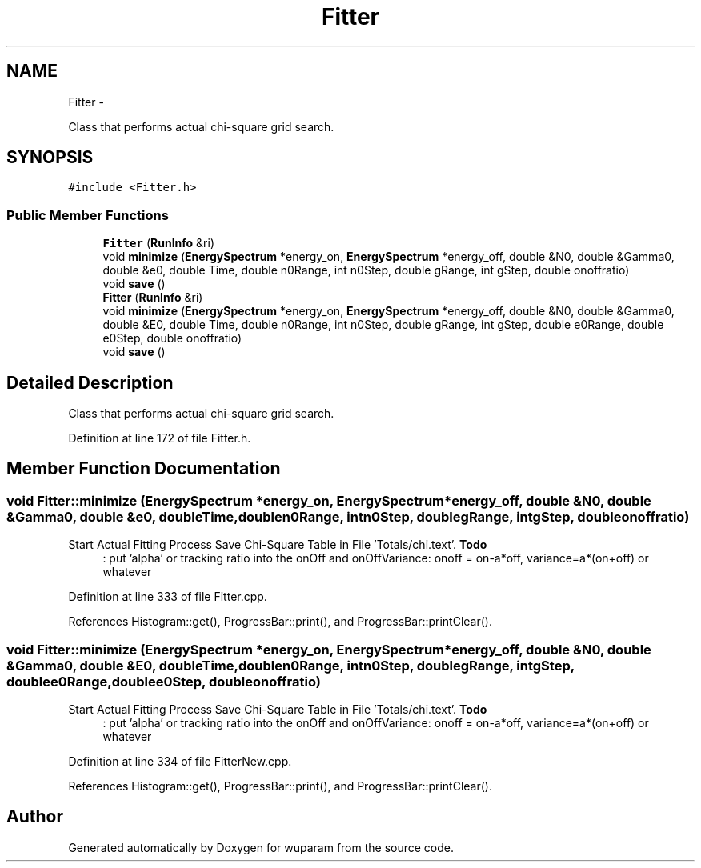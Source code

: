 .TH "Fitter" 3 "Tue Nov 1 2011" "Version 0.1" "wuparam" \" -*- nroff -*-
.ad l
.nh
.SH NAME
Fitter \- 
.PP
Class that performs actual chi-square grid search.  

.SH SYNOPSIS
.br
.PP
.PP
\fC#include <Fitter.h>\fP
.SS "Public Member Functions"

.in +1c
.ti -1c
.RI "\fBFitter\fP (\fBRunInfo\fP &ri)"
.br
.ti -1c
.RI "void \fBminimize\fP (\fBEnergySpectrum\fP *energy_on, \fBEnergySpectrum\fP *energy_off, double &N0, double &Gamma0, double &e0, double Time, double n0Range, int n0Step, double gRange, int gStep, double onoffratio)"
.br
.ti -1c
.RI "void \fBsave\fP ()"
.br
.ti -1c
.RI "\fBFitter\fP (\fBRunInfo\fP &ri)"
.br
.ti -1c
.RI "void \fBminimize\fP (\fBEnergySpectrum\fP *energy_on, \fBEnergySpectrum\fP *energy_off, double &N0, double &Gamma0, double &E0, double Time, double n0Range, int n0Step, double gRange, int gStep, double e0Range, double e0Step, double onoffratio)"
.br
.ti -1c
.RI "void \fBsave\fP ()"
.br
.in -1c
.SH "Detailed Description"
.PP 
Class that performs actual chi-square grid search. 
.PP
Definition at line 172 of file Fitter.h.
.SH "Member Function Documentation"
.PP 
.SS "void Fitter::minimize (\fBEnergySpectrum\fP *energy_on, \fBEnergySpectrum\fP *energy_off, double &N0, double &Gamma0, double &e0, doubleTime, doublen0Range, intn0Step, doublegRange, intgStep, doubleonoffratio)"
.PP
Start Actual Fitting Process Save Chi-Square Table in File 'Totals/chi.text'. \fBTodo\fP
.RS 4
: put 'alpha' or tracking ratio into the onOff and onOffVariance: onoff = on-a*off, variance=a*(on+off) or whatever
.RE
.PP

.PP
Definition at line 333 of file Fitter.cpp.
.PP
References Histogram::get(), ProgressBar::print(), and ProgressBar::printClear().
.SS "void Fitter::minimize (\fBEnergySpectrum\fP *energy_on, \fBEnergySpectrum\fP *energy_off, double &N0, double &Gamma0, double &E0, doubleTime, doublen0Range, intn0Step, doublegRange, intgStep, doublee0Range, doublee0Step, doubleonoffratio)"
.PP
Start Actual Fitting Process Save Chi-Square Table in File 'Totals/chi.text'. \fBTodo\fP
.RS 4
: put 'alpha' or tracking ratio into the onOff and onOffVariance: onoff = on-a*off, variance=a*(on+off) or whatever
.RE
.PP

.PP
Definition at line 334 of file FitterNew.cpp.
.PP
References Histogram::get(), ProgressBar::print(), and ProgressBar::printClear().

.SH "Author"
.PP 
Generated automatically by Doxygen for wuparam from the source code.
